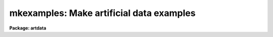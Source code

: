 .. _mkexamples:

mkexamples: Make artificial data examples
=========================================

**Package: artdata**

.. raw:: html

  <h3>Usage</h3>
  <!-- BeginSection: 'USAGE' -->
  <p>
  mkexamples name image
  </p>
  <!-- EndSection:   'USAGE' -->
  <h3>Parameters</h3>
  <!-- BeginSection: 'PARAMETERS' -->
  <dl>
  <dt><b>name</b></dt>
  <!-- Sec='PARAMETERS' Level=0 Label='name' Line='name' -->
  <dd>Example name (abbreviations are not allowed):
  <pre>
       galcluster - Galaxy cluster
         globular - Globular cluster
         galfield - Galaxy field
        starfield - Starfield
  
           henear - Helium-neon-argon spectrum (uncalibrated)
         heneardc - Helium-neon-argon spectrum (calibrated)
  
            ecarc - Echelle thorium-argon spectrum (uncalibrated)
          ecarcdc - Echelle thorium-argon spectrum (calibrated)
  
         spectrum - Absorption spectrum (calibrated)
          echelle - Echelle absorption spectrum (calibrated)
  
          ecarc2d - Echelle thorium-argon slit spectrum
          ecobj2d - Echelle object slit spectrum
  
            lsarc - Long slit helium-neon-argon spectrum
  	  lsobj - Long slit object spectrum
  
       multifiber - Multifiber spectrum
  </pre>
  </dd>
  </dl>
  <dl>
  <dt><b>image</b></dt>
  <!-- Sec='PARAMETERS' Level=0 Label='image' Line='image' -->
  <dd>Output image name.
  </dd>
  </dl>
  <dl>
  <dt><b>oseed = 1</b></dt>
  <!-- Sec='PARAMETERS' Level=0 Label='oseed' Line='oseed = 1' -->
  <dd>Random number seed affecting object generation.  Different object seeds
  will produces different examples of objects or spectral lines or number
  of apertures/orders.  This
  usually modifies the seed parameters in <b>starlist</b>, <b>gallist</b>,
  and <b>mk1dspec</b>.
  </dd>
  </dl>
  <dl>
  <dt><b>nseed = 1</b></dt>
  <!-- Sec='PARAMETERS' Level=0 Label='nseed' Line='nseed = 1' -->
  <dd>Random number noise seed.  Different noise seeds will produce examples
  with different noise, generally of the same level but simply having
  a different pattern.  This is usually the seed parameter in
  <b>mkobjects</b> or <b>mknoise</b>.
  </dd>
  </dl>
  <dl>
  <dt><b>comments = no</b></dt>
  <!-- Sec='PARAMETERS' Level=0 Label='comments' Line='comments = no' -->
  <dd>Add comments to the image header describing various artificial data
  parameters?
  </dd>
  </dl>
  <dl>
  <dt><b>verbose = yes</b></dt>
  <!-- Sec='PARAMETERS' Level=0 Label='verbose' Line='verbose = yes' -->
  <dd>Print message indicating image being created?
  </dd>
  </dl>
  <dl>
  <dt><b>errors = yes</b></dt>
  <!-- Sec='PARAMETERS' Level=0 Label='errors' Line='errors = yes' -->
  <dd>Print messages if the image already exists, bad example name, or other
  errors?
  </dd>
  </dl>
  <dl>
  <dt><b>list = no</b></dt>
  <!-- Sec='PARAMETERS' Level=0 Label='list' Line='list = no' -->
  <dd>List script used to generate the example rather than create an image?
  </dd>
  </dl>
  <!-- EndSection:   'PARAMETERS' -->
  <h3>Description</h3>
  <!-- BeginSection: 'DESCRIPTION' -->
  <p>
  The task is intended to generate a few artificial images of various types to
  be used as examples of the artificial data package and in various
  demonstrations and test procedures for other packages.  The examples are not 
  exhaustive.  The only adjustable parameters are variations of the
  random number seeds.  Varying the noise seed allows several observations
  of the same example while varying the object seed allows several observations
  of different <span style="font-family: monospace;">"fields"</span>, spectral lines, or number of apertures/orders.
  </p>
  <p>
  If the example name is not given on the command line a menu of example
  names is first printed and then a prompt for the name is given.
  The name may be a submenu or an example.  The
  names may not be abbreviated.  If desired the simple command
  script used to generate the example may be paged.  Otherwise the
  specified image will be generated.  Keep in mind that some of the
  examples (particularly those generating galaxy images) may take a
  significant amount of time.  On a SPARCstation the examples all run in
  under five minutes.  A check is made to see if the image already
  exists.  If the image exists then the task exits.  If the <i>errors</i>
  parameter is specified an error message is printed.
  </p>
  <p>
  A reason for the error output to be turned off is in test scripts and
  demonstrations where the image will be created the first time and reused
  in further tests or demonstrations.  In such cases the verbose option is
  generally set so that the user is aware that an image is being created
  and some delay is to be expected.
  </p>
  <p>
  This task is a procedure script which selects and lists or executes
  any file in the mkexamples$ logical directory with the example name and the
  extension <span style="font-family: monospace;">".cl"</span>.  Thus, to add additional examples create a simple
  command script (not a procedure script) and place it in the mkexamples
  directory along with an entry in the menu file mkexamples$mkexamples.men.
  </p>
  <!-- EndSection:   'DESCRIPTION' -->
  <h3>Examples</h3>
  <!-- BeginSection: 'EXAMPLES' -->
  <p>
  1. Create a globular cluster example.
  </p>
  <pre>
      ar&gt; mkexample
  	    		MKEXAMPLE Menu
  
       galcluster - Galaxy cluster
         globular - Globular cluster
         galfield - Galaxy field
        starfield - Starfield
  
         onedspec - Menu of one dimensional spectra
         twodspec - Menu of two dimensional spectra
       threedspec - Menu of three dimensional spectra
      Example name: globular
      Image name: globular
      Creating example globular in image globular ...
  </pre>
  <p>
  2.  Try and create the same example again.
  </p>
  <pre>
      ar&gt; mkexample globular globular
      ERROR: Image globular already exists
  </pre>
  <p>
  3.  List the script which creates the globular example.
  </p>
  <pre>
      ar&gt; mkexample globular list+
      # GLOBULAR - Globular cluster
  
      file	image, dat
  
      image = s1
      dat = mktemp ("art")
  
      starlist (dat, 5000, "", "", interactive=no, spatial="hubble",
  	xmin=1., xmax=512., ymin=1., ymax=512., xcenter=INDEF,
  	ycenter=INDEF, core_radius=30., base=0., sseed=i,
  	luminosity="bands", minmag=-7., maxmag=0., mzero=-4., power=0.6,
  	alpha=0.74, beta=0.04, delta=0.294, mstar=1.28, lseed=i,
  	nssample=100, sorder=10, nlsample=100, lorder=10,
  	rbinsize=10., mbinsize=0.5, graphics="stdgraph", cursor="")
  
      mkobjects (image, output="", ncols=512, nlines=512,
  	title="Example artificial globular cluster",
  	header="artdata$stdheader.dat", background=1000., objects=dat,
  	xoffset=0., yoffset=0., star="moffat", radius=1.0, beta=2.5,
  	ar=1., pa=0., distance=1., exptime=1., magzero=7.,
  	gain=3., rdnoise=10., poisson=yes, seed=j)
  
      delete (dat, verify=no)
  </pre>
  <!-- EndSection:   'EXAMPLES' -->
  <h3>Revisions</h3>
  <!-- BeginSection: 'REVISIONS' -->
  <dl>
  <dt><b>MKEXAMPLES V2.10.3</b></dt>
  <!-- Sec='REVISIONS' Level=0 Label='MKEXAMPLES' Line='MKEXAMPLES V2.10.3' -->
  <dd>The examples have been expanded to include submenus.  The submenus organize
  the various types of spectra.  Additional spectral examples have been
  added.  The oseed parameter selects the number of apertures in the
  onedspec spectra and the number of orders in the echelle examples.
  </dd>
  </dl>
  <!-- EndSection:   'REVISIONS' -->
  <h3>See also</h3>
  <!-- BeginSection: 'SEE ALSO' -->
  <p>
  mkobjects, mknoise, mk1dspec, mk2dspec, mkechelle
  </p>
  
  <!-- EndSection:    'SEE ALSO' -->
  
  <!-- Contents: 'NAME' 'USAGE' 'PARAMETERS' 'DESCRIPTION' 'EXAMPLES' 'REVISIONS' 'SEE ALSO'  -->
  

